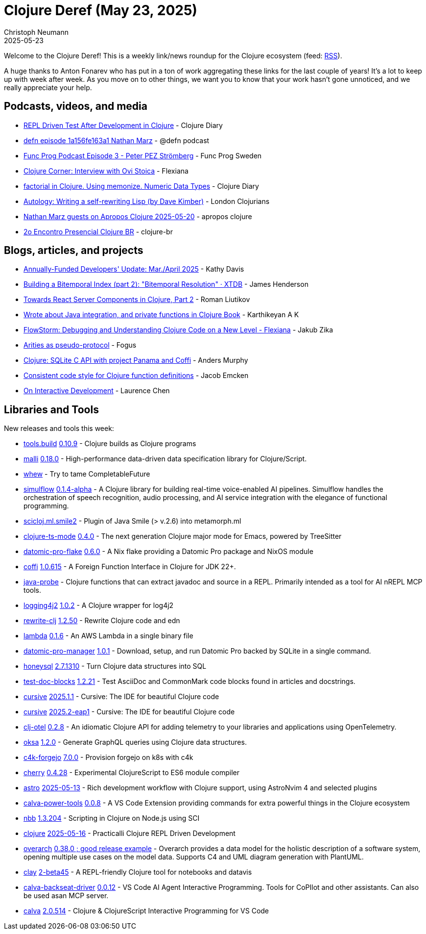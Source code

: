 = Clojure Deref (May 23, 2025)
Christoph Neumann
2025-05-23
:jbake-type: post

ifdef::env-github,env-browser[:outfilesuffix: .adoc]

Welcome to the Clojure Deref! This is a weekly link/news roundup for the Clojure ecosystem (feed: https://clojure.org/feed.xml[RSS]).

A huge thanks to Anton Fonarev who has put in a ton of work aggregating these links for the last
couple of years! It's a lot to keep up with week after week. As you move on to other things, we want
you to know that your work hasn't gone unnoticed, and we really appreciate your help.

== Podcasts, videos, and media

* https://youtu.be/bHlLeZCKaLE[REPL Driven Test After Development in Clojure] - Clojure Diary
* https://zencastr.com/z/tS_FyddQ[defn episode 1a156fe163a1 Nathan Marz] - @defn podcast
* https://youtu.be/B_D1VAAd3NU[Func Prog Podcast Episode 3 - Peter PEZ Strömberg] - Func Prog Sweden
* https://youtu.be/PnHybllAxmM[Clojure Corner: Interview with Ovi Stoica] - Flexiana
* https://youtu.be/kbKNUd6k760[factorial in Clojure. Using memonize. Numeric Data Types] - Clojure Diary
* https://youtu.be/ptN53mef_IY[Autology: Writing a self-rewriting Lisp (by Dave Kimber)] - London Clojurians
* https://youtu.be/h8cdxBnW8Ic[Nathan Marz guests on Apropos Clojure 2025-05-20] - apropos clojure
* https://youtu.be/0BYnGnAPUUY[2o Encontro Presencial Clojure BR] - clojure-br

== Blogs, articles, and projects

* https://www.clojuriststogether.org/news/annually-funded-developers-update-mar./april-2025/[Annually-Funded Developers' Update: Mar./April 2025] - Kathy Davis
* https://xtdb.com/blog/building-a-bitemp-index-2-resolution[Building a Bitemporal Index (part 2): "Bitemporal Resolution" · XTDB] - James Henderson
* https://romanliutikov.com/blog/towards-react-server-components-in-clojure-part-2[Towards React Server Components in Clojure, Part 2] - Roman Liutikov
* https://clojure-diary.gitlab.io/2025/05/14/wrote-about-java-integration-and-private-functions-in-clojure-book.html[Wrote about Java integration, and private functions in Clojure Book] - Karthikeyan A K
* https://flexiana.com/news/2025/05/flowstorm-debugging-and-understanding-clojure-code-on-a-new-level[FlowStorm: Debugging and Understanding Clojure Code on a New Level - Flexiana] - Jakub Zika
* https://blog.fogus.me/clojure/arities-as-proto.html[Arities as pseudo-protocol] - Fogus
* https://andersmurphy.com/2025/05/20/clojure-sqlite-c-api-with-project-panama-and-coffi.html[Clojure: SQLite C API with project Panama and Coffi] - Anders Murphy
* https://www.emcken.dk/programming/2025/05/11/clojure-function-definitions/[Consistent code style for Clojure function definitions] - Jacob Emcken
* https://lambdaisland.com/blog/2025-05-13-on-interactive[On Interactive Development] - Laurence Chen

== Libraries and Tools

New releases and tools this week:

* https://github.com/clojure/tools.build[tools.build] https://github.com/clojure/tools.build/blob/master/CHANGELOG.md[0.10.9] - Clojure builds as Clojure programs
* https://github.com/metosin/malli[malli] https://github.com/metosin/malli/releases/tag/0.18.0[0.18.0] - High-performance data-driven data specification library for Clojure/Script.
* https://github.com/igrishaev/whew[whew]  - Try to tame CompletableFuture
* https://github.com/shipclojure/simulflow[simulflow] https://github.com/shipclojure/simulflow/releases/tag/0.1.4-alpha[0.1.4-alpha] - A Clojure library for building real-time voice-enabled AI pipelines. Simulflow handles the orchestration of speech recognition, audio processing, and AI service integration with the elegance of functional programming.
* https://github.com/behrica/scicloj.ml.smile2[scicloj.ml.smile2]  - Plugin of Java Smile (> v.2.6) into metamorph.ml
* https://github.com/clojure-emacs/clojure-ts-mode[clojure-ts-mode] https://github.com/clojure-emacs/clojure-ts-mode/releases/tag/v0.4.0[0.4.0] - The next generation Clojure major mode for Emacs, powered by TreeSitter
* https://github.com/Ramblurr/datomic-pro-flake[datomic-pro-flake] https://github.com/Ramblurr/datomic-pro-flake/releases/tag/v0.6.0[0.6.0] - A Nix flake providing a Datomic Pro package and NixOS module
* https://github.com/IGJoshua/coffi[coffi] https://github.com/IGJoshua/coffi/blob/develop/CHANGELOG.md[1.0.615] - A Foreign Function Interface in Clojure for JDK 22+.
* https://github.com/fulcrologic/java-probe[java-probe]  - Clojure functions that can extract javadoc and source in a REPL. Primarily intended as a tool for AI nREPL MCP tools.
* https://github.com/seancorfield/logging4j2[logging4j2] https://github.com/seancorfield/logging4j2/releases/tag/v1.0.2[1.0.2] - A Clojure wrapper for log4j2
* https://github.com/clj-commons/rewrite-clj[rewrite-clj] https://github.com/clj-commons/rewrite-clj/releases/tag/v1.2.50[1.2.50] - Rewrite Clojure code and edn
* https://github.com/igrishaev/lambda[lambda] https://github.com/igrishaev/lambda/blob/master/CHANGELOG.md[0.1.6] - An AWS Lambda in a single binary file
* https://github.com/filipesilva/datomic-pro-manager[datomic-pro-manager] https://github.com/filipesilva/datomic-pro-manager/tree/v1.0.1[1.0.1] - Download, setup, and run Datomic Pro backed by SQLite in a single command.
* https://github.com/seancorfield/honeysql[honeysql] https://github.com/seancorfield/honeysql/releases/tag/v2.7.1310[2.7.1310] - Turn Clojure data structures into SQL
* https://github.com/lread/test-doc-blocks[test-doc-blocks] https://github.com/lread/test-doc-blocks/releases/tag/v1.2.21[1.2.21] - Test AsciiDoc and CommonMark code blocks found in articles and docstrings.
* https://github.com/cursive-ide/cursive[cursive] https://cursive-ide.com/blog/cursive-2025.1.1.html[2025.1.1] - Cursive: The IDE for beautiful Clojure code
* https://github.com/cursive-ide/cursive[cursive] https://cursive-ide.com/blog/cursive-2025.2-eap1.html[2025.2-eap1] - Cursive: The IDE for beautiful Clojure code
* https://github.com/steffan-westcott/clj-otel[clj-otel] https://github.com/steffan-westcott/clj-otel/blob/master/CHANGELOG.adoc[0.2.8] - An idiomatic Clojure API for adding telemetry to your libraries and applications using OpenTelemetry.
* https://github.com/metosin/oksa[oksa] https://github.com/metosin/oksa/releases/tag/1.2.0[1.2.0] - Generate GraphQL queries using Clojure data structures.
* https://repo.prod.meissa.de/meissa/c4k-forgejo[c4k-forgejo] https://repo.prod.meissa.de/meissa/c4k-forgejo/src/tag/7.0.0[7.0.0] - Provision forgejo on k8s with c4k
* https://github.com/squint-cljs/cherry[cherry] https://github.com/squint-cljs/cherry/blob/main/CHANGELOG.md[0.4.28] - Experimental ClojureScript to ES6 module compiler
* https://github.com/practicalli/astro[astro] https://github.com/practicalli/astro/releases/tag/2025-05-13[2025-05-13] - Rich development workflow with Clojure support, using AstroNvim 4 and selected plugins
* https://github.com/BetterThanTomorrow/calva-power-tools[calva-power-tools] https://github.com/BetterThanTomorrow/calva-power-tools/releases/tag/v0.0.8[0.0.8] - A VS Code Extension providing commands for extra powerful things in the Clojure ecosystem
* https://github.com/babashka/nbb[nbb] https://github.com/babashka/nbb/blob/main/CHANGELOG.md[1.3.204] - Scripting in Clojure on Node.js using SCI
* https://github.com/practicalli/clojure[clojure] https://github.com/practicalli/clojure/releases/tag/2025-05-16[2025-05-16] - Practicalli Clojure REPL Driven Development
* https://github.com/soulspace-org/overarch[overarch] https://github.com/soulspace-org/overarch/blob/main/Changelog.md[0.38.0 ; good release example] - Overarch provides a data model for the holistic description of a software system, opening multiple use cases on the model data. Supports C4 and UML diagram generation with PlantUML.
* https://github.com/scicloj/clay[clay] https://clojars.org/org.scicloj/clay/versions/2-beta45[2-beta45] - A REPL-friendly Clojure tool for notebooks and datavis
* https://github.com/BetterThanTomorrow/calva-backseat-driver[calva-backseat-driver] https://github.com/BetterThanTomorrow/calva-backseat-driver/releases/tag/v0.0.12[0.0.12] - VS Code AI Agent Interactive Programming. Tools for CoPIlot and other assistants. Can also be used asan MCP server.
* https://github.com/BetterThanTomorrow/calva[calva] https://github.com/BetterThanTomorrow/calva/releases/tag/v2.0.514[2.0.514] - Clojure & ClojureScript Interactive Programming for VS Code
